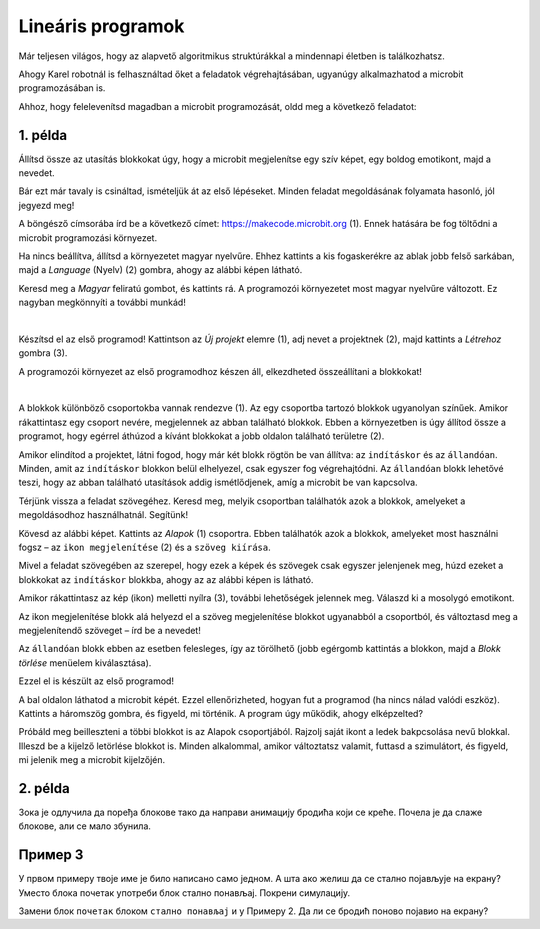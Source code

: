 Lineáris programok
==================

Már teljesen világos, hogy az alapvető algoritmikus struktúrákkal a mindennapi életben is találkozhatsz.

Ahogy Karel robotnál is felhasználtad őket a feladatok végrehajtásában, ugyanúgy alkalmazhatod a microbit programozásában is.

Ahhoz, hogy felelevenítsd magadban a microbit programozását, oldd meg a következő feladatot:


1. példa
~~~~~~~~

Állítsd össze az utasítás blokkokat úgy, hogy a microbit megjelenítse egy szív képet, egy boldog emotikont, majd a nevedet.

Bár ezt már tavaly is csináltad, ismételjük át az első lépéseket. Minden feladat megoldásának folyamata hasonló, jól jegyezd meg!

A böngésző címsorába írd be a következő címet: https://makecode.microbit.org (1). Ennek hatására be fog töltődni a microbit programozási környezet.

Ha nincs beállítva, állítsd a környezetet magyar nyelvűre. Ehhez kattints a kis fogaskerékre az ablak jobb felső sarkában, majd a *Language* (Nyelv) (2) gombra, ahogy az alábbi képen látható.

.. image:: ../../_images/mb1.png
	:width: 800
	:align: center
	
Keresd meg a *Magyar* feliratú gombot, és kattints rá. A programozói környezetet most magyar nyelvűre változott.
Ez nagyban megkönnyíti a további munkád!

|

Készítsd el az első programod! Kattintson az *Új projekt* elemre (1), adj nevet a projektnek (2), majd kattints a *Létrehoz* gombra (3).

.. image:: ../../_images/mb2.png
	:width: 800
	:align: center
	
A programozói környezet az első programodhoz készen áll, elkezdheted összeállítani a blokkokat!

|

A blokkok különböző csoportokba vannak rendezve (1). Az egy csoportba tartozó blokkok ugyanolyan színűek. 
Amikor rákattintasz egy csoport nevére, megjelennek az abban található blokkok. 
Ebben a környezetben is úgy állítod össze a programot, hogy egérrel áthúzod a kívánt blokkokat a jobb oldalon található területre (2).

.. image:: ../../_images/mb2a.png
	:width: 800
	:align: center

Amikor elindítod a projektet, látni fogod, hogy már két blokk rögtön be van állítva: az ``indításkor`` és az ``állandóan``. 
Minden, amit az ``indításkor`` blokkon belül elhelyezel, csak egyszer fog végrehajtódni. Az ``állandóan`` blokk lehetővé teszi, hogy az abban található utasítások addig ismétlődjenek, amíg a microbit be van kapcsolva.

Térjünk vissza a feladat szövegéhez. Keresd meg, melyik csoportban találhatók azok a blokkok, amelyeket a megoldásodhoz használhatnál. Segítünk!

Kövesd az alábbi képet. Kattints az *Alapok* (1) csoportra. Ebben találhatók azok a blokkok, amelyeket most használni fogsz – 
az ``ikon megjelenítése`` (2) és a ``szöveg kiírása``.

Mivel a feladat szövegében az szerepel, hogy ezek a képek és szövegek csak egyszer jelenjenek meg, húzd ezeket a blokkokat az ``indításkor`` blokkba, 
ahogy az az alábbi képen is látható.

.. image:: ../../_images/mb3.png
	:width: 800
	:align: center

Amikor rákattintasz az kép (ikon) melletti nyílra (3), további lehetőségek jelennek meg. Válaszd ki a mosolygó emotikont.

Az ikon megjelenítése blokk alá helyezd el a szöveg megjelenítése blokkot ugyanabból a csoportból, és változtasd meg a megjelenítendő szöveget – írd be a nevedet!

.. infonote::

 A mikrobit kijelzőjén a szöveg csak latin betűkkel jeleníthető meg, ékezetek nélkül (kivéve, ha egyesével íratod ki a saját magad által létrehozott betűket).

Az ``állandóan`` blokk ebben az esetben felesleges, így az törölhető (jobb egérgomb kattintás a blokkon, majd a *Blokk törlése* menüelem kiválasztása).
		
.. image:: ../../_images/mb4.png
	:width: 800
	:align: center

Ezzel el is készült az első programod!

.. questionnote::

 Hogyan tudod leellenőrizni, hogy jól oldottad-e meg a feladatot?

A bal oldalon láthatod a microbit képét. Ezzel ellenőrizheted, hogyan fut a programod (ha nincs nálad valódi eszköz). 
Kattints a háromszög gombra, és figyeld, mi történik. A program úgy működik, ahogy elképzelted?

Próbáld meg beilleszteni a többi blokkot is az Alapok csoportjából. Rajzolj saját ikont a ledek bakpcsolása nevű blokkal. Illeszd be a kijelző letörlése blokkot is. 
Minden alkalommal, amikor változtatsz valamit, futtasd a szimulátort, és figyeld, mi jelenik meg a microbit kijelzőjén.


2. példa
~~~~~~~~

.. image:: ../../_images/mb6.png
	:width: 800
	:align: center

Зока је одлучила да поређа блокове тако да направи анимацију бродића који се креће. Почела је да слаже блокове, 
али се мало збунила. 

.. questionnote::

 Да ли је свеједно којим ће редом поређати преостале блокове?

.. quizq::

   .. mchoice:: p621
        :correct: b
        :answer_a: 1-2-3-4-5-6
        :answer_b: 4-2-1-5-3-6
        :answer_c: 5-1-2-4-3-6
        :answer_d: 3-5-1-4-2-6
        :feedback_a: Одговор није тачан. 
        :feedback_b: Одговор је тачан. 
        :feedback_c: Одговор није тачан. 
        :feedback_d: Одговор није тачан.

        Означи исправан редослед блокова како би се на екрану видео бродић који плови:
		
Пример 3
~~~~~~~~

У првом примеру твоје име је било написано само једном. А шта ако желиш да се стално појављује на екрану? Уместо блока почетак употреби блок стално понављај. Покрени симулацију. 

.. questionnote::

 Колико ће пута бити исписано твоје име? Да ли можеш унапред то да знаш?
 
Замени блок ``почетак`` блоком ``стално понављај`` и у Примеру 2. Да ли се бродић поново појавио на екрану?
